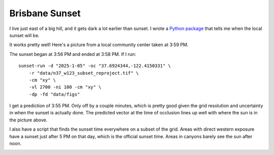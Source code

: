 Brisbane Sunset
===============
I live just east of a big hill, and it gets dark a lot earlier than sunset. I wrote a `Python package <https://github.com/jwmccay/brisbane-sunset>`_ that tells me when the local sunset will be.

It works pretty well! Here's a picture from a local community center taken at 3:59 PM.

.. image:: images/brisbane_sunset/mission_blue_sunset_mod.jpeg
   :alt: Sunset over San Bruno mountain
   :width: 600px
   :align: center

The sunset began at 3:56 PM and ended at 3:58 PM. If I run::

    sunset-run -d "2025-1-05" -oc "37.6924344,-122.4150331" \
        -r "data/n37_w123_subset_reproject.tif" \
        -cm "xy" \
        -vl 2700 -ni 100 -cm "xy" \
        -dp -fd "data/figs"

I get a prediction of 3:55 PM. Only off by a couple minutes, which is pretty good given the grid resolution and uncertainty in when the sunset is actually done. The predicted vector at the time of occlusion lines up well with where the sun is in the picture above.

.. image:: images/brisbane_sunset/mesh.png
   :alt: Vector at time of occlusion
   :width: 600px
   :align: center

I also have a script that finds the sunset time everywhere on a subset of the grid. Areas with direct western exposure have a sunset just after 5 PM on that day, which is the official sunset time. Areas in canyons barely see the sun after noon.

.. image:: images/brisbane_sunset/grid_result.png
   :alt: Sunset over San Bruno mountain
   :width: 600px
   :align: center

